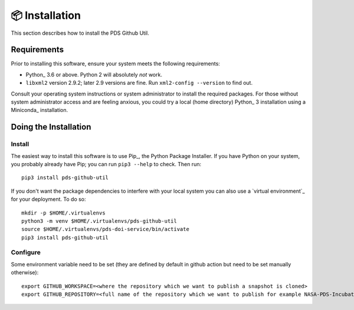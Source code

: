 📦 Installation
===============

This section describes how to install the PDS Github Util.


Requirements
------------

Prior to installing this software, ensure your system meets the following
requirements:

•  Python_ 3.6 or above. Python 2 will absolutely *not* work.
•  ``libxml2`` version 2.9.2; later 2.9 versions are fine.  Run ``xml2-config
   --version`` to find out.

Consult your operating system instructions or system administrator to install
the required packages. For those without system administrator access and are 
feeling anxious, you could try a local (home directory) Python_ 3 installation 
using a Miniconda_ installation.


Doing the Installation
----------------------

Install
^^^^^^^

The easiest way to install this software is to use Pip_, the Python Package
Installer. If you have Python on your system, you probably already have Pip;
you can run ``pip3 --help`` to check. Then run::

    pip3 install pds-github-util

If you don't want the package dependencies to interfere with your local system
you can also use a `virtual environment`_  for your deployment.
To do so::

    mkdir -p $HOME/.virtualenvs
    python3 -m venv $HOME/.virtualenvs/pds-github-util
    source $HOME/.virtualenvs/pds-doi-service/bin/activate
    pip3 install pds-github-util


Configure
^^^^^^^^^

Some environment variable need to be set (they are defined by default in github action but need to be set manually otherwise)::

    export GITHUB_WORKSPACE=<where the repository which we want to publish a snapshot is cloned>
    export GITHUB_REPOSITORY=<full name of the repository which we want to publish for example NASA-PDS-Incubator/pds-app-registry>


